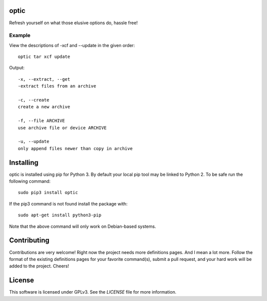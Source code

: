 *****
optic
*****

Refresh yourself on what those elusive options do, hassle free!

Example
#######

View the descriptions of -xcf and --update in the given order:
::

    optic tar xcf update

Output:
::

    -x, --extract, --get
    -extract files from an archive

    -c, --create
    create a new archive

    -f, --file ARCHIVE
    use archive file or device ARCHIVE

    -u, --update
    only append files newer than copy in archive

**********
Installing
**********

optic is installed using pip for Python 3. By default your local pip tool may be 
linked to Python 2. To be safe run the following command:
::

    sudo pip3 install optic

If the pip3 command is not found install the package with:
::

    sudo apt-get install python3-pip

Note that the above command will only work on Debian-based systems.

************
Contributing
************

Contributions are very welcome! Right now the project needs more definitions pages. And I mean a lot more. Follow the format of the existing definitions pages for your favorite command(s), submit a pull request, and your hard work will be added to the project. Cheers!

*******
License
*******

This software is licensed under GPLv3. See the `LICENSE` file for more information.
